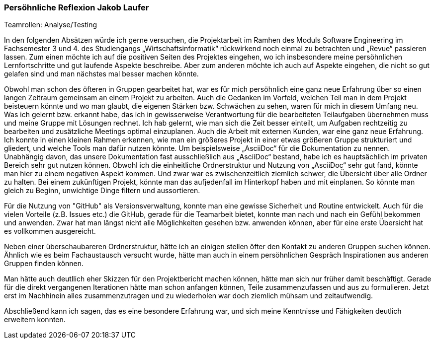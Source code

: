 === Persöhnliche Reflexion Jakob Laufer
.Teamrollen: Analyse/Testing

In den folgenden Absätzen würde ich gerne versuchen, die Projektarbeit im Ramhen des Moduls Software Engineering im Fachsemester 3 und 4. des Studiengangs „Wirtschaftsinformatik“ rückwirkend noch einmal zu betrachten und „Revue“ passieren lassen. 
Zum einen möchte ich auf die positiven Seiten des Projektes eingehen, wo ich insbesondere meine persöhnlichen Lernfortschritte und gut laufende Aspekte beschreibe. Aber zum anderen möchte ich auch auf Aspekte eingehen, die nicht so gut gelafen sind und man nächstes mal besser machen könnte. 

Obwohl man schon des öfteren in Gruppen gearbeitet hat, war es für mich persöhnlich eine ganz neue Erfahrung über so einen langen Zeitraum gemeinsam an einem Projekt zu arbeiten. Auch die Gedanken im Vorfeld, welchen Teil man in dem Projekt beisteuern könnte und wo man glaubt, die eigenen Stärken bzw. Schwächen zu sehen, waren für mich in diesem Umfang neu. 
Was ich gelernt bzw. erkannt habe, das ich in gewisserweise Verantwortung für die bearbeiteten Teilaufgaben  übernehmen muss und meine Gruppe mit Lösungen rechnet. 
Ich hab gelernt, wie man sich die Zeit besser einteilt, um Aufgaben rechtzeitig zu bearbeiten und  zusätzliche Meetings optimal einzuplanen. Auch die Arbeit mit externen Kunden, war eine ganz neue Erfahrung.
Ich konnte in einen kleinen Rahmen erkennen, wie man ein größeres Projekt in einer etwas größeren Gruppe strukturiert und gliedert, und welche Tools man dafür nutzen könnte. 
Um beispielsweise „AsciiDoc“ für die Dokumentation zu nennen. Unabhängig davon, das unsere Dokumentation fast ausschließlich aus „AsciiDoc“ bestand, habe ich es hauptsächlich im privaten Bereich sehr gut nutzen können.
Obwohl ich die einheitliche Ordnerstruktur und Nutzung von „AsciiDoc“ sehr gut fand, könnte man hier zu einem negativen Aspekt kommen. Und zwar war es zwischenzeitlich ziemlich schwer, die Übersicht über alle Ordner zu halten. 
Bei einem zukünftigen Projekt, könnte man das aufjedenfall im Hinterkopf haben und mit einplanen. So könnte man gleich zu Beginn, unwichtige Dinge filtern und aussortieren.  

Für die Nutzung von "GitHub" als Versionsverwaltung, konnte man eine gewisse Sicherheit und Routine entwickelt. Auch für die vielen Vorteile (z.B. Issues etc.) die GitHub, gerade für die Teamarbeit bietet, konnte man nach und nach ein Gefühl bekommen und anwenden. Zwar hat man längst nicht alle Möglichkeiten gesehen bzw. anwenden können, aber für eine erste Übersicht hat es vollkommen ausgereicht.

Neben einer überschaubareren Ordnerstruktur, hätte ich an einigen stellen öfter den Kontakt zu anderen Gruppen suchen können. Ähnlich wie es beim Fachaustausch versucht wurde, hätte man auch in einem persöhnlichen Gespräch Inspirationen aus anderen Gruppen finden können.

Man hätte auch deutllich eher Skizzen für den Projektbericht machen können, hätte man sich nur früher damit beschäftigt.  
Gerade für die direkt vergangenen Iterationen hätte man schon anfangen können, Teile zusammenzufassen und aus zu formulieren.
Jetzt erst im Nachhinein alles zusammenzutragen und zu wiederholen war doch ziemlich mühsam und zeitaufwendig. 

Abschließend kann ich sagen, das es eine besondere Erfahrung war, und sich meine Kenntnisse und Fähigkeiten deutlich erweitern konnten.
